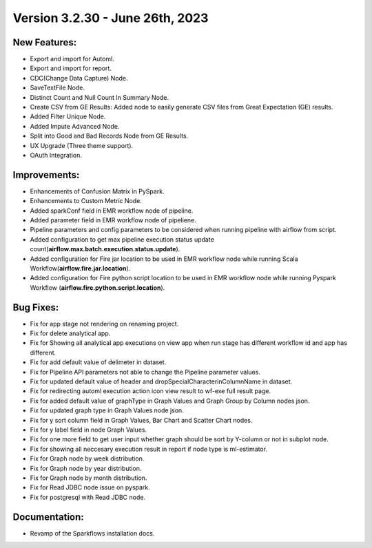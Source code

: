 Version 3.2.30 - June 26th, 2023
==================================

New Features:
--------------

* Export and import for Automl.
* Export and import for report.
* CDC(Change Data Capture) Node.
* SaveTextFile Node.
* Distinct Count and Null Count In Summary Node.
* Create CSV  from GE Results: Added node to easily generate CSV files from Great Expectation (GE) results.
* Added Filter Unique Node.
* Added Impute Advanced Node.
* Split into Good and Bad Records Node from GE Results.
* UX Upgrade (Three theme support).
* OAuth Integration.

Improvements:
-------------

* Enhancements of Confusion Matrix in PySpark.
* Enhancements to Custom Metric Node.
* Added sparkConf field in EMR workflow node of pipeline.
* Added parameter field in EMR  workflow node of pipeliene.
* Pipeline parameters and config parameters to be considered when running pipeline with airflow from script.
* Added configuration to get max pipeline execution status update count(**airflow.max.batch.execution.status.update**).
* Added configuration for Fire jar location to be used in EMR workflow node while running Scala Workflow(**airflow.fire.jar.location**).
* Added configuration for Fire python script location to be used in EMR workflow node while running Pyspark Workflow (**airflow.fire.python.script.location**).


Bug Fixes:
----------

* Fix for app stage not rendering on renaming project.
* Fix for delete analytical app.
* Fix for Showing all analytical app executions on view app when run stage has different workflow id and app has different.
* Fix for add default value of delimeter in dataset.
* Fix for Pipeline API parameters not able to change the Pipeline parameter values.
* Fix for updated default value of header and dropSpecialCharacterinColumnName in dataset.
* Fix for redirecting automl execution action icon view result to wf-exe full result page.
* Fix for added default value of graphType in Graph Values and Graph Group by Column nodes json.
* Fix for updated graph type in Graph Values node json.
* Fix for y sort column field in Graph Values, Bar Chart and Scatter Chart nodes.
* Fix for y label field in node Graph Values.
* Fix for one more field to get user input whether graph should be sort by Y-column or not in subplot node.
* Fix for showing all neccesary execution result in report if node type is ml-estimator.
* Fix for Graph node by week distribution.
* Fix for Graph node by year distribution.
* Fix for Graph node by month distribution.
* Fix for Read JDBC node issue on pyspark.
* Fix for postgresql with Read JDBC node.

Documentation:
--------------

* Revamp of the Sparkflows installation docs.
